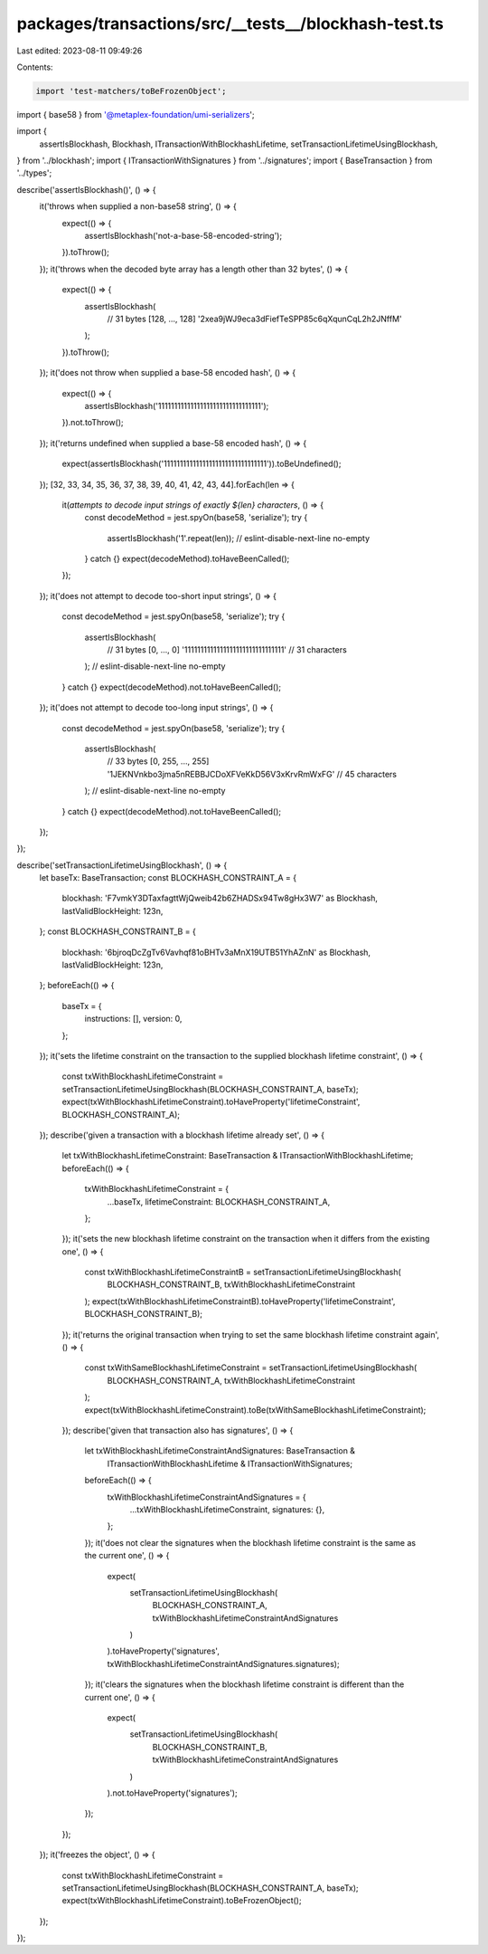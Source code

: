 packages/transactions/src/__tests__/blockhash-test.ts
=====================================================

Last edited: 2023-08-11 09:49:26

Contents:

.. code-block:: ts

    import 'test-matchers/toBeFrozenObject';

import { base58 } from '@metaplex-foundation/umi-serializers';

import {
    assertIsBlockhash,
    Blockhash,
    ITransactionWithBlockhashLifetime,
    setTransactionLifetimeUsingBlockhash,
} from '../blockhash';
import { ITransactionWithSignatures } from '../signatures';
import { BaseTransaction } from '../types';

describe('assertIsBlockhash()', () => {
    it('throws when supplied a non-base58 string', () => {
        expect(() => {
            assertIsBlockhash('not-a-base-58-encoded-string');
        }).toThrow();
    });
    it('throws when the decoded byte array has a length other than 32 bytes', () => {
        expect(() => {
            assertIsBlockhash(
                // 31 bytes [128, ..., 128]
                '2xea9jWJ9eca3dFiefTeSPP85c6qXqunCqL2h2JNffM'
            );
        }).toThrow();
    });
    it('does not throw when supplied a base-58 encoded hash', () => {
        expect(() => {
            assertIsBlockhash('11111111111111111111111111111111');
        }).not.toThrow();
    });
    it('returns undefined when supplied a base-58 encoded hash', () => {
        expect(assertIsBlockhash('11111111111111111111111111111111')).toBeUndefined();
    });
    [32, 33, 34, 35, 36, 37, 38, 39, 40, 41, 42, 43, 44].forEach(len => {
        it(`attempts to decode input strings of exactly ${len} characters`, () => {
            const decodeMethod = jest.spyOn(base58, 'serialize');
            try {
                assertIsBlockhash('1'.repeat(len));
                // eslint-disable-next-line no-empty
            } catch {}
            expect(decodeMethod).toHaveBeenCalled();
        });
    });
    it('does not attempt to decode too-short input strings', () => {
        const decodeMethod = jest.spyOn(base58, 'serialize');
        try {
            assertIsBlockhash(
                // 31 bytes [0, ..., 0]
                '1111111111111111111111111111111' // 31 characters
            );
            // eslint-disable-next-line no-empty
        } catch {}
        expect(decodeMethod).not.toHaveBeenCalled();
    });
    it('does not attempt to decode too-long input strings', () => {
        const decodeMethod = jest.spyOn(base58, 'serialize');
        try {
            assertIsBlockhash(
                // 33 bytes [0, 255, ..., 255]
                '1JEKNVnkbo3jma5nREBBJCDoXFVeKkD56V3xKrvRmWxFG' // 45 characters
            );
            // eslint-disable-next-line no-empty
        } catch {}
        expect(decodeMethod).not.toHaveBeenCalled();
    });
});

describe('setTransactionLifetimeUsingBlockhash', () => {
    let baseTx: BaseTransaction;
    const BLOCKHASH_CONSTRAINT_A = {
        blockhash: 'F7vmkY3DTaxfagttWjQweib42b6ZHADSx94Tw8gHx3W7' as Blockhash,
        lastValidBlockHeight: 123n,
    };
    const BLOCKHASH_CONSTRAINT_B = {
        blockhash: '6bjroqDcZgTv6Vavhqf81oBHTv3aMnX19UTB51YhAZnN' as Blockhash,
        lastValidBlockHeight: 123n,
    };
    beforeEach(() => {
        baseTx = {
            instructions: [],
            version: 0,
        };
    });
    it('sets the lifetime constraint on the transaction to the supplied blockhash lifetime constraint', () => {
        const txWithBlockhashLifetimeConstraint = setTransactionLifetimeUsingBlockhash(BLOCKHASH_CONSTRAINT_A, baseTx);
        expect(txWithBlockhashLifetimeConstraint).toHaveProperty('lifetimeConstraint', BLOCKHASH_CONSTRAINT_A);
    });
    describe('given a transaction with a blockhash lifetime already set', () => {
        let txWithBlockhashLifetimeConstraint: BaseTransaction & ITransactionWithBlockhashLifetime;
        beforeEach(() => {
            txWithBlockhashLifetimeConstraint = {
                ...baseTx,
                lifetimeConstraint: BLOCKHASH_CONSTRAINT_A,
            };
        });
        it('sets the new blockhash lifetime constraint on the transaction when it differs from the existing one', () => {
            const txWithBlockhashLifetimeConstraintB = setTransactionLifetimeUsingBlockhash(
                BLOCKHASH_CONSTRAINT_B,
                txWithBlockhashLifetimeConstraint
            );
            expect(txWithBlockhashLifetimeConstraintB).toHaveProperty('lifetimeConstraint', BLOCKHASH_CONSTRAINT_B);
        });
        it('returns the original transaction when trying to set the same blockhash lifetime constraint again', () => {
            const txWithSameBlockhashLifetimeConstraint = setTransactionLifetimeUsingBlockhash(
                BLOCKHASH_CONSTRAINT_A,
                txWithBlockhashLifetimeConstraint
            );
            expect(txWithBlockhashLifetimeConstraint).toBe(txWithSameBlockhashLifetimeConstraint);
        });
        describe('given that transaction also has signatures', () => {
            let txWithBlockhashLifetimeConstraintAndSignatures: BaseTransaction &
                ITransactionWithBlockhashLifetime &
                ITransactionWithSignatures;
            beforeEach(() => {
                txWithBlockhashLifetimeConstraintAndSignatures = {
                    ...txWithBlockhashLifetimeConstraint,
                    signatures: {},
                };
            });
            it('does not clear the signatures when the blockhash lifetime constraint is the same as the current one', () => {
                expect(
                    setTransactionLifetimeUsingBlockhash(
                        BLOCKHASH_CONSTRAINT_A,
                        txWithBlockhashLifetimeConstraintAndSignatures
                    )
                ).toHaveProperty('signatures', txWithBlockhashLifetimeConstraintAndSignatures.signatures);
            });
            it('clears the signatures when the blockhash lifetime constraint is different than the current one', () => {
                expect(
                    setTransactionLifetimeUsingBlockhash(
                        BLOCKHASH_CONSTRAINT_B,
                        txWithBlockhashLifetimeConstraintAndSignatures
                    )
                ).not.toHaveProperty('signatures');
            });
        });
    });
    it('freezes the object', () => {
        const txWithBlockhashLifetimeConstraint = setTransactionLifetimeUsingBlockhash(BLOCKHASH_CONSTRAINT_A, baseTx);
        expect(txWithBlockhashLifetimeConstraint).toBeFrozenObject();
    });
});


